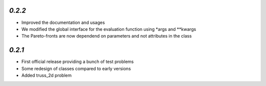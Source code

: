 `0.2.2`
---------------------------------------

* Improved the documentation and usages
* We modified the global interface for the evaluation function using *args and **kwargs
* The Pareto-fronts are now dependend on parameters and not attributes in the class


`0.2.1`
---------------------------------------

* First official release providing a bunch of test problems
* Some redesign of classes compared to early versions
* Added truss_2d problem


